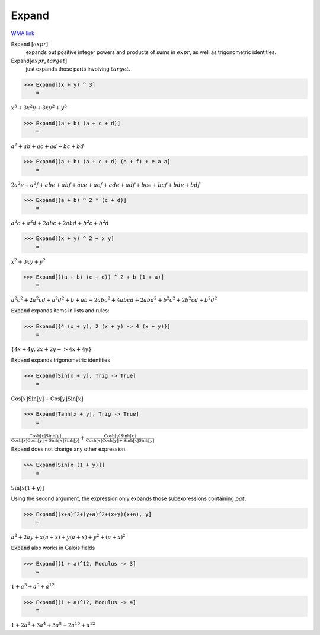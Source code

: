 Expand
======

`WMA link <https://reference.wolfram.com/language/ref/Expand.html>`_


:code:`Expand` [:math:`expr`]
    expands out positive integer powers and products of sums in :math:`expr`, as           well as trigonometric identities.

Expand[:math:`expr`, :math:`target`]
    just expands those parts involving :math:`target`.





>>> Expand[(x + y) ^ 3]
    =

:math:`x^3+3 x^2 y+3 x y^2+y^3`


>>> Expand[(a + b) (a + c + d)]
    =

:math:`a^2+a b+a c+a d+b c+b d`


>>> Expand[(a + b) (a + c + d) (e + f) + e a a]
    =

:math:`2 a^2 e+a^2 f+a b e+a b f+a c e+a c f+a d e+a d f+b c e+b c f+b d e+b d f`


>>> Expand[(a + b) ^ 2 * (c + d)]
    =

:math:`a^2 c+a^2 d+2 a b c+2 a b d+b^2 c+b^2 d`


>>> Expand[(x + y) ^ 2 + x y]
    =

:math:`x^2+3 x y+y^2`


>>> Expand[((a + b) (c + d)) ^ 2 + b (1 + a)]
    =

:math:`a^2 c^2+2 a^2 c d+a^2 d^2+b+a b+2 a b c^2+4 a b c d+2 a b d^2+b^2 c^2+2 b^2 c d+b^2 d^2`



:code:`Expand`  expands items in lists and rules:

>>> Expand[{4 (x + y), 2 (x + y) -> 4 (x + y)}]
    =

:math:`\left\{4 x+4 y,2 x+2 y->4 x+4 y\right\}`



:code:`Expand`  expands trigonometric identities

>>> Expand[Sin[x + y], Trig -> True]
    =

:math:`\text{Cos}\left[x\right] \text{Sin}\left[y\right]+\text{Cos}\left[y\right] \text{Sin}\left[x\right]`


>>> Expand[Tanh[x + y], Trig -> True]
    =

:math:`\frac{\text{Cosh}\left[x\right] \text{Sinh}\left[y\right]}{\text{Cosh}\left[x\right] \text{Cosh}\left[y\right]+\text{Sinh}\left[x\right] \text{Sinh}\left[y\right]}+\frac{\text{Cosh}\left[y\right] \text{Sinh}\left[x\right]}{\text{Cosh}\left[x\right] \text{Cosh}\left[y\right]+\text{Sinh}\left[x\right] \text{Sinh}\left[y\right]}`



:code:`Expand`  does not change any other expression.

>>> Expand[Sin[x (1 + y)]]
    =

:math:`\text{Sin}\left[x \left(1+y\right)\right]`



Using the second argument, the expression only
expands those subexpressions containing :math:`pat`:

>>> Expand[(x+a)^2+(y+a)^2+(x+y)(x+a), y]
    =

:math:`a^2+2 a y+x \left(a+x\right)+y \left(a+x\right)+y^2+\left(a+x\right)^2`



:code:`Expand`  also works in Galois fields

>>> Expand[(1 + a)^12, Modulus -> 3]
    =

:math:`1+a^3+a^9+a^{12}`


>>> Expand[(1 + a)^12, Modulus -> 4]
    =

:math:`1+2 a^2+3 a^4+3 a^8+2 a^{10}+a^{12}`


